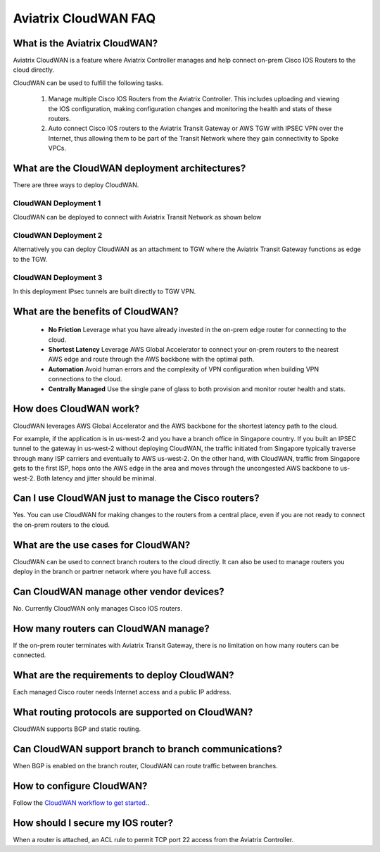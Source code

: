 .. meta::
  :description: CloudWAN FAQ
  :keywords: SD-WAN, Cisco IOS, Transit Gateway, AWS Transit Gateway, AWS TGW, TGW orchestrator, Aviatrix Transit network


============================================================
Aviatrix CloudWAN FAQ
============================================================

What is the Aviatrix CloudWAN?
---------------------------------------

Aviatrix CloudWAN is a feature where Aviatrix Controller manages and help connect on-prem Cisco IOS Routers to the cloud directly. 

CloudWAN can be used to fulfill the following tasks. 

 1. Manage multiple Cisco IOS Routers from the Aviatrix Controller. This includes uploading and viewing the IOS configuration, making configuration changes and monitoring the health and stats of these routers. 
 #. Auto connect Cisco IOS routers to the Aviatrix Transit Gateway or AWS TGW with IPSEC VPN over the Internet, thus allowing them to be part of the Transit Network where they gain connectivity to Spoke VPCs. 

What are the CloudWAN deployment architectures?
--------------------------------------------------

There are three ways to deploy CloudWAN. 

CloudWAN Deployment 1
^^^^^^^^^^^^^^^^^^^^^^^^^

CloudWAN can be deployed to connect with Aviatrix Transit Network as shown below

|cloud_wan_1|

CloudWAN Deployment 2
^^^^^^^^^^^^^^^^^^^^^^^^^

Alternatively you can deploy CloudWAN as an attachment to TGW where the Aviatrix Transit Gateway functions as edge to the TGW. 

|cloud_wan_2|

CloudWAN Deployment 3
^^^^^^^^^^^^^^^^^^^^^^^^^

In this deployment IPsec tunnels are built directly to TGW VPN.

|cloud_wan_3|

What are the benefits of CloudWAN?
-----------------------------------------

 - **No Friction** Leverage what you have already invested in the on-prem edge router for connecting to the cloud. 
 - **Shortest Latency** Leverage AWS Global Accelerator to connect your on-prem routers to the nearest AWS edge and route through the AWS backbone with the optimal path. 
 - **Automation** Avoid human errors and the complexity of VPN configuration when building VPN connections to the cloud. 
 - **Centrally Managed** Use the single pane of glass to both provision and monitor router health and stats. 

How does CloudWAN work?
--------------------------

CloudWAN leverages AWS Global Accelerator and the AWS backbone for the shortest latency path to the cloud. 

|global_accelerator|

For example, if the application is in us-west-2 and you have a branch office in Singapore country. If you built an IPSEC tunnel to the 
gateway in us-west-2 without deploying CloudWAN, the traffic initiated from Singapore typically traverse through many ISP carriers and eventually
to AWS us-west-2. On the other hand, with CloudWAN, traffic from Singapore gets to the first ISP, hops onto the AWS edge in the area and 
moves through the uncongested AWS backbone to us-west-2. Both latency and jitter should be minimal. 


Can I use CloudWAN just to manage the Cisco routers?
------------------------------------------------------

Yes. You can use CloudWAN for making changes to the routers from a central place, even if you are not ready to connect 
the on-prem routers to the cloud. 

What are the use cases for CloudWAN?
--------------------------------------

CloudWAN can be used to connect branch routers to the cloud directly. It can also be used to manage routers you deploy in the branch or partner network where you have full access. 

Can CloudWAN manage other vendor devices?
---------------------------------------------

No. Currently CloudWAN only manages Cisco IOS routers. 

How many routers can CloudWAN manage?
---------------------------------------

If the on-prem router terminates with Aviatrix Transit Gateway, there is no limitation on how many routers can be connected. 


What are the requirements to deploy CloudWAN?
-------------------------------------------------

Each managed Cisco router needs Internet access and a public IP address. 

What routing protocols are supported on CloudWAN?
----------------------------------------------------

CloudWAN supports BGP and static routing. 

Can CloudWAN support branch to branch communications?
---------------------------------------------------------

When BGP is enabled on the branch router, CloudWAN can route traffic between branches. 

How to configure CloudWAN?
-----------------------------

Follow the `CloudWAN workflow to get started. <https://docs.aviatrix.com/HowTos/cloud_wan_workflow.html>`_. 

How should I secure my IOS router?
--------------------------------------

When a router is attached, an ACL rule to permit TCP port 22 access from the Aviatrix Controller. 
 


.. |cloud_wan_1| image:: cloud_wan_faq_media/cloud_wan_1.png
   :scale: 30%

.. |cloud_wan_2| image:: cloud_wan_faq_media/cloud_wan_2.png
   :scale: 30%

.. |cloud_wan_3| image:: cloud_wan_faq_media/cloud_wan_3.png
   :scale: 30%

.. |global_accelerator| image:: cloud_wan_faq_media/global_accelerator.png
   :scale: 30%

.. |domain_policy_diagram| image:: tgw_overview_media/domain_policy_diagram.png
   :scale: 30%

.. |tgw_view| image:: tgw_overview_media/tgw_view.png
   :scale: 30%

.. |tgw_transit_vpc_compare| image:: tgw_overview_media/tgw_transit_vpc_compare.png
   :scale: 30%

.. |tgw_transit_orchestrator_compare| image:: tgw_overview_media/tgw_transit_orchestrator_compare.png
   :scale: 30%

.. disqus::
